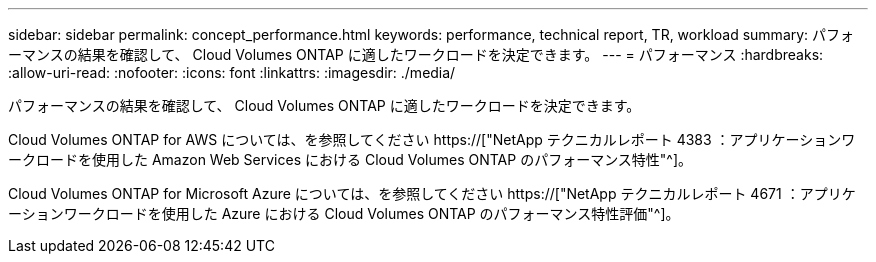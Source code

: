 ---
sidebar: sidebar 
permalink: concept_performance.html 
keywords: performance, technical report, TR, workload 
summary: パフォーマンスの結果を確認して、 Cloud Volumes ONTAP に適したワークロードを決定できます。 
---
= パフォーマンス
:hardbreaks:
:allow-uri-read: 
:nofooter: 
:icons: font
:linkattrs: 
:imagesdir: ./media/


[role="lead"]
パフォーマンスの結果を確認して、 Cloud Volumes ONTAP に適したワークロードを決定できます。

Cloud Volumes ONTAP for AWS については、を参照してください https://["NetApp テクニカルレポート 4383 ：アプリケーションワークロードを使用した Amazon Web Services における Cloud Volumes ONTAP のパフォーマンス特性"^]。

Cloud Volumes ONTAP for Microsoft Azure については、を参照してください https://["NetApp テクニカルレポート 4671 ：アプリケーションワークロードを使用した Azure における Cloud Volumes ONTAP のパフォーマンス特性評価"^]。
